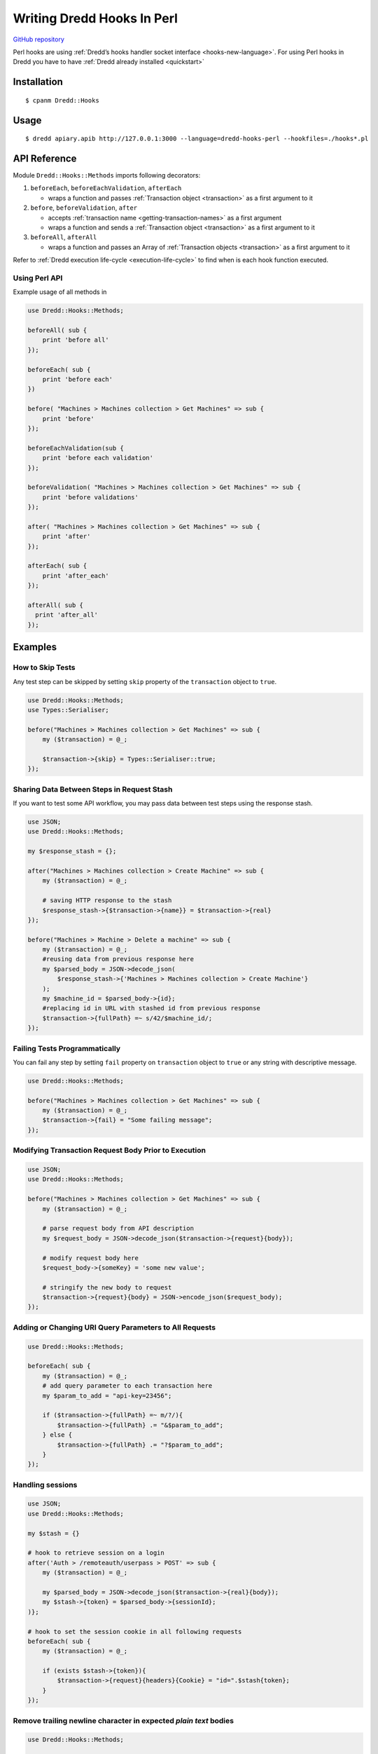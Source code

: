.. _hooks-perl:

Writing Dredd Hooks In Perl
===========================

|Build Status|

`GitHub repository <https://github.com/ungrim97/Dredd-Hooks>`__

Perl hooks are using :ref:`Dredd’s hooks handler socket interface <hooks-new-language>`. For using Perl hooks in Dredd you have to have :ref:`Dredd already installed <quickstart>`

Installation
------------

::

   $ cpanm Dredd::Hooks

Usage
-----

::

   $ dredd apiary.apib http://127.0.0.1:3000 --language=dredd-hooks-perl --hookfiles=./hooks*.pl

API Reference
-------------

Module ``Dredd::Hooks::Methods`` imports following decorators:

1. ``beforeEach``, ``beforeEachValidation``, ``afterEach``

   -  wraps a function and passes :ref:`Transaction object <transaction>` as a first argument to it

2. ``before``, ``beforeValidation``, ``after``

   -  accepts :ref:`transaction name <getting-transaction-names>` as a first argument
   -  wraps a function and sends a :ref:`Transaction object <transaction>` as a first argument to it

3. ``beforeAll``, ``afterAll``

   -  wraps a function and passes an Array of :ref:`Transaction objects <transaction>` as a first argument to it

Refer to :ref:`Dredd execution life-cycle <execution-life-cycle>` to find when is each hook function executed.

Using Perl API
~~~~~~~~~~~~~~

Example usage of all methods in

.. code-block:: perl

   use Dredd::Hooks::Methods;

   beforeAll( sub {
       print 'before all'
   });

   beforeEach( sub {
       print 'before each'
   })

   before( "Machines > Machines collection > Get Machines" => sub {
       print 'before'
   });

   beforeEachValidation(sub {
       print 'before each validation'
   });

   beforeValidation( "Machines > Machines collection > Get Machines" => sub {
       print 'before validations'
   });

   after( "Machines > Machines collection > Get Machines" => sub {
       print 'after'
   });

   afterEach( sub {
       print 'after_each'
   });

   afterAll( sub {
     print 'after_all'
   });

Examples
--------

How to Skip Tests
~~~~~~~~~~~~~~~~~

Any test step can be skipped by setting ``skip`` property of the ``transaction`` object to ``true``.

.. code-block:: perl

   use Dredd::Hooks::Methods;
   use Types::Serialiser;

   before("Machines > Machines collection > Get Machines" => sub {
       my ($transaction) = @_;

       $transaction->{skip} = Types::Serialiser::true;
   });

Sharing Data Between Steps in Request Stash
~~~~~~~~~~~~~~~~~~~~~~~~~~~~~~~~~~~~~~~~~~~

If you want to test some API workflow, you may pass data between test steps using the response stash.

.. code-block:: perl

   use JSON;
   use Dredd::Hooks::Methods;

   my $response_stash = {};

   after("Machines > Machines collection > Create Machine" => sub {
       my ($transaction) = @_;

       # saving HTTP response to the stash
       $response_stash->{$transaction->{name}} = $transaction->{real}
   });

   before("Machines > Machine > Delete a machine" => sub {
       my ($transaction) = @_;
       #reusing data from previous response here
       my $parsed_body = JSON->decode_json(
           $response_stash->{'Machines > Machines collection > Create Machine'}
       );
       my $machine_id = $parsed_body->{id};
       #replacing id in URL with stashed id from previous response
       $transaction->{fullPath} =~ s/42/$machine_id/;
   });

Failing Tests Programmatically
~~~~~~~~~~~~~~~~~~~~~~~~~~~~~~

You can fail any step by setting ``fail`` property on ``transaction`` object to ``true`` or any string with descriptive message.

.. code-block:: perl

   use Dredd::Hooks::Methods;

   before("Machines > Machines collection > Get Machines" => sub {
       my ($transaction) = @_;
       $transaction->{fail} = "Some failing message";
   });

Modifying Transaction Request Body Prior to Execution
~~~~~~~~~~~~~~~~~~~~~~~~~~~~~~~~~~~~~~~~~~~~~~~~~~~~~

.. code-block:: perl

   use JSON;
   use Dredd::Hooks::Methods;

   before("Machines > Machines collection > Get Machines" => sub {
       my ($transaction) = @_;

       # parse request body from API description
       my $request_body = JSON->decode_json($transaction->{request}{body});

       # modify request body here
       $request_body->{someKey} = 'some new value';

       # stringify the new body to request
       $transaction->{request}{body} = JSON->encode_json($request_body);
   });

Adding or Changing URI Query Parameters to All Requests
~~~~~~~~~~~~~~~~~~~~~~~~~~~~~~~~~~~~~~~~~~~~~~~~~~~~~~~

.. code-block:: perl

   use Dredd::Hooks::Methods;

   beforeEach( sub {
       my ($transaction) = @_;
       # add query parameter to each transaction here
       my $param_to_add = "api-key=23456";

       if ($transaction->{fullPath} =~ m/?/){
           $transaction->{fullPath} .= "&$param_to_add";
       } else {
           $transaction->{fullPath} .= "?$param_to_add";
       }
   });

Handling sessions
~~~~~~~~~~~~~~~~~

.. code-block:: perl

   use JSON;
   use Dredd::Hooks::Methods;

   my $stash = {}

   # hook to retrieve session on a login
   after('Auth > /remoteauth/userpass > POST' => sub {
       my ($transaction) = @_;

       my $parsed_body = JSON->decode_json($transaction->{real}{body});
       my $stash->{token} = $parsed_body->{sessionId};
   )};

   # hook to set the session cookie in all following requests
   beforeEach( sub {
       my ($transaction) = @_;

       if (exists $stash->{token}){
           $transaction->{request}{headers}{Cookie} = "id=".$stash{token};
       }
   });

Remove trailing newline character in expected *plain text* bodies
~~~~~~~~~~~~~~~~~~~~~~~~~~~~~~~~~~~~~~~~~~~~~~~~~~~~~~~~~~~~~~~~~

.. code-block:: perl

   use Dredd::Hooks::Methods;

   beforeEach(
       my ($transaction) = @_;

       if( $transaction->{expected}{headers}{Content-Type} eq 'text/plain'){
           $transaction->{expected}{body} = chomp($transaction->{expected}{body});
       }
   });

.. |Build Status| image:: https://api.travis-ci.org/ungrim97/Dredd-Hooks.svg?branch=master
   :target: https://api.travis-ci.org/ungrim97/Dredd-Hooks.svg?branch=master
